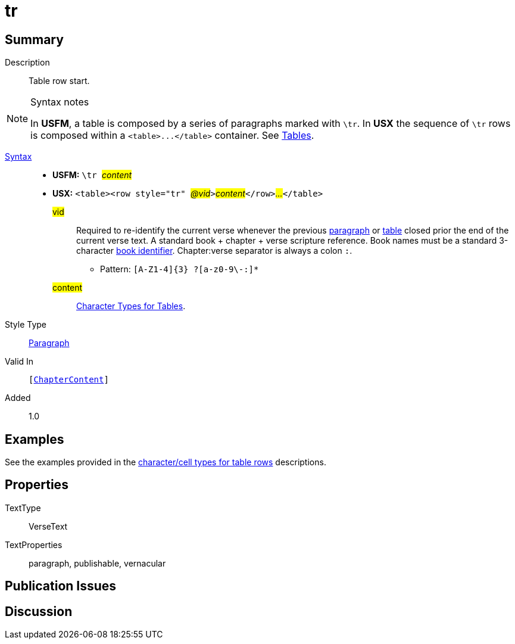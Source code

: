= tr
:description: Table row
:url-repo: https://github.com/usfm-bible/tcdocs/blob/main/markers/para/.adoc
:noindex:
ifndef::localdir[]
:source-highlighter: rouge
:localdir: ../
endif::[]
:imagesdir: {localdir}/images

// tag::public[]

== Summary

Description:: Table row start.
[NOTE]
.Syntax notes
====
In *USFM*, a table is composed by a series of paragraphs marked with `\tr`. In *USX* the sequence of `\tr` rows is composed within a `+<table>...</table>+` container. See xref:para:tables/index.adoc[Tables].
====
xref:ROOT:syntax-docs.adoc#_syntax[Syntax]::
* *USFM:* ``++\tr ++``#__content__#
* *USX:* ``++<table><row style="tr" ++``#__@vid__#``++>++``#__content__#``++</row>++``#__...__#``++</table>++``
#vid#::: Required to re-identify the current verse whenever the previous xref:para:index.adoc[paragraph] or xref:para:tables/index.adoc[table] closed prior the end of the current verse text. A standard book + chapter + verse scripture reference. Book names must be a standard 3-character xref:para:identification/books.adoc[book identifier]. Chapter:verse separator is always a colon `:`.
*** Pattern: `+[A-Z1-4]{3} ?[a-z0-9\-:]*+`
#content#::: xref:char:tables/index.adoc[Character Types for Tables].
Style Type:: xref:para:index.adoc[Paragraph]
Valid In:: `[xref:doc:index.adoc#doc-book-chapter-content[ChapterContent]]`
// tag::spec[]
Added:: 1.0
// end::spec[]

== Examples

See the examples provided in the xref:char:tables/index.adoc[character/cell types for table rows] descriptions.

== Properties

TextType:: VerseText
TextProperties:: paragraph, publishable, vernacular

== Publication Issues

// end::public[]

== Discussion
